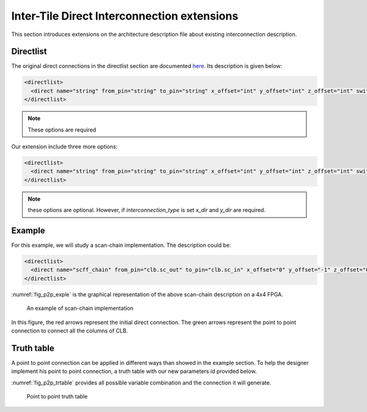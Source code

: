 .. _direct_interconnect:

Inter-Tile Direct Interconnection extensions
--------------------------------------------

This section introduces extensions on the architecture description file about existing interconnection description.

Directlist
~~~~~~~~~~

The original direct connections in the directlist section are documented here_. Its description is given below:

.. _here: http://docs.verilogtorouting.org/en/latest/arch/reference/?highlight=directlist#direct-inter-block-connections

.. code-block:: xml

  <directlist>
    <direct name="string" from_pin="string" to_pin="string" x_offset="int" y_offset="int" z_offset="int" switch_name="string"/>
  </directlist>

.. note:: These options are required

Our extension include three more options:

.. code-block:: xml

  <directlist>
    <direct name="string" from_pin="string" to_pin="string" x_offset="int" y_offset="int" z_offset="int" switch_name="string" interconnection_type="string" x_dir="string" y_dir="string"/>
  </directlist>

.. note:: these options are optional. However, if `interconnection_type` is set `x_dir` and `y_dir` are required.

.. option:: interconnection_type="<string>"

  the type of interconnection should be a string.
  Available types are ``NONE`` | ``column`` | ``row``, specifies if it applies on a column or a row ot if it doesn't apply.

.. option:: x_dir="<string>"

  Available directionalities are ``positive`` | ``negative``, specifies if the next cell to connect has a bigger or lower ``x`` value.
  Considering a coordinate system where (0,0) is the origin at the bottom left and ``x`` and ``y`` are positives: 

    - x_dir="positive": 

        - interconnection_type="column": a column will be connected to a column on the ``right``, if it exists.

        - interconnection_type="row": the most on the ``right`` cell from a row connection will connect the most on the ``left`` cell of next row, if it exists.

    - x_dir="negative": 

        - interconnection_type="column": a column will be connected to a column on the ``left``, if it exists.

        - interconnection_type="row": the most on the ``left`` cell from a row connection will connect the most on the ``right`` cell of next row, if it exists.

.. option:: y_dir="<string>"

  Available directionalities are ``positive`` | ``negative``, specifies if the next cell to connect has a bigger or lower x value.
  Considering a coordinate system where (0,0) is the origin at the bottom left and `x` and `y` are positives:

    - y_dir="positive": 

        - interconnection_type="column": the ``bottom`` cell of a column will be connected to the next column ``top`` cell, if it exists.

        - interconnection_type="row": a row will be connected on an ``above`` row, if it exists.

    - y_dir="negative": 

        - interconnection_type="column": the ``top`` cell of a column will be connected to the next column ``bottom`` cell, if it exists.

        - interconnection_type="row": a row will be connected on a row ``below``, if it exists.

Example
~~~~~~~

For this example, we will study a scan-chain implementation. The description could be:

.. code-block:: xml

  <directlist>
    <direct name="scff_chain" from_pin="clb.sc_out" to_pin="clb.sc_in" x_offset="0" y_offset="-1" z_offset="0" interconnection_type="column" x_dir="positive" y_dir="positive"/>
  </directlist>

:numref:`fig_p2p_exple` is the graphical representation of the above scan-chain description on a 4x4 FPGA.

.. _fig_p2p_exple:

.. figure:: ./figures/point2point_example.png

    An example of scan-chain implementation


In this figure, the red arrows represent the initial direct connection. The green arrows represent the point to point connection to connect all the columns of CLB.

Truth table
~~~~~~~~~~~

A point to point connection can be applied in different ways than showed in the example section. To help the designer implement his point to point connection, a truth table with our new parameters id provided below.

:numref:`fig_p2p_trtable` provides all possible variable combination and the connection it will generate.

.. _fig_p2p_trtable:

.. figure:: ./figures/point2point_truthtable.png

    Point to point truth table
